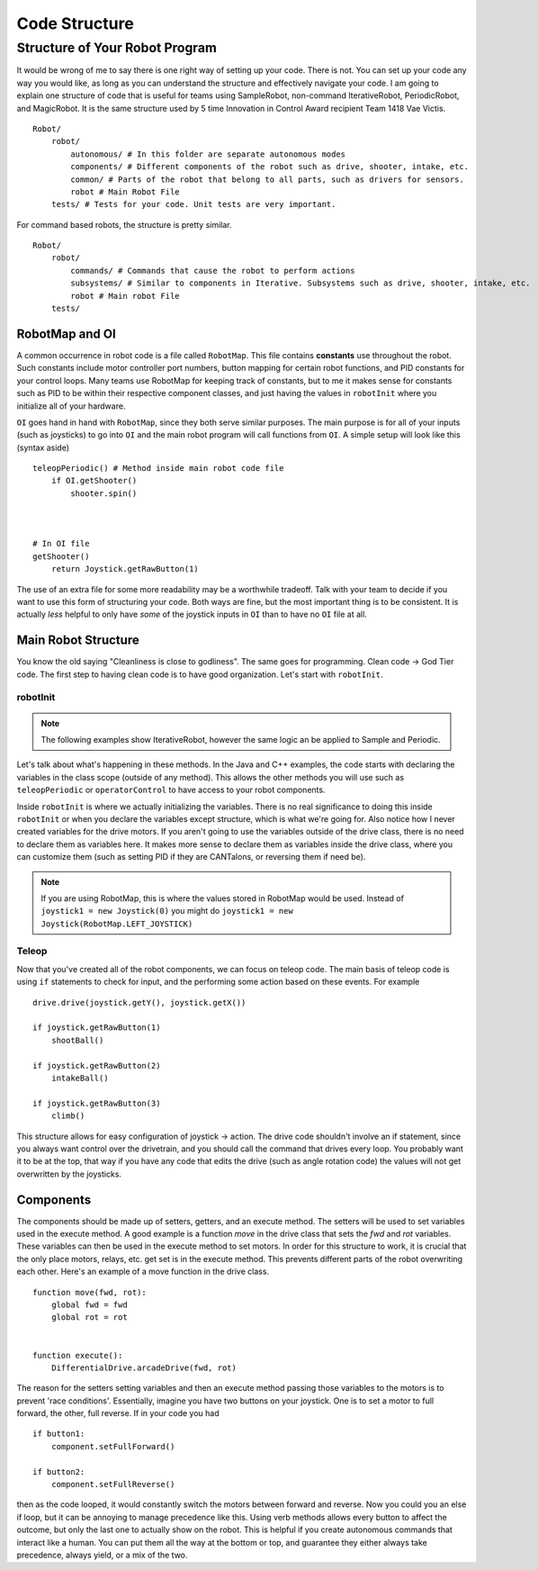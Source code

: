 Code Structure
==============

Structure of Your Robot Program
-------------------------------
It would be wrong of me to say there is one right way of setting up your code. There is not. You can set up your code any way you would like, as long as you can understand the structure and effectively navigate your code. I am going to explain one structure of code that is useful for teams using SampleRobot, non-command IterativeRobot, PeriodicRobot, and MagicRobot. It is the same structure used by 5 time Innovation in Control Award recipient Team 1418 Vae Victis. ::

    Robot/
        robot/
            autonomous/ # In this folder are separate autonomous modes
            components/ # Different components of the robot such as drive, shooter, intake, etc.
            common/ # Parts of the robot that belong to all parts, such as drivers for sensors.
            robot # Main Robot File
        tests/ # Tests for your code. Unit tests are very important.



For command based robots, the structure is pretty similar. ::

    Robot/
        robot/
            commands/ # Commands that cause the robot to perform actions
            subsystems/ # Similar to components in Iterative. Subsystems such as drive, shooter, intake, etc.
            robot # Main robot File
        tests/


RobotMap and OI
^^^^^^^^^^^^^^^
A common occurrence in robot code is a file called ``RobotMap``. This file contains **constants** use throughout the robot. Such constants include motor controller port numbers, button mapping for certain robot functions, and PID constants for your control loops. Many teams use RobotMap for keeping track of constants, but to me it makes sense for constants such as PID to be within their respective component classes, and just having the values in ``robotInit`` where you initialize all of your hardware.

``OI`` goes hand in hand with ``RobotMap``, since they both serve similar purposes. The main purpose is for all of your inputs (such as joysticks) to go into ``OI`` and the main robot program will call functions from ``OI``. A simple setup will look like this (syntax aside) ::

    teleopPeriodic() # Method inside main robot code file
        if OI.getShooter()
            shooter.spin()



    # In OI file
    getShooter()
        return Joystick.getRawButton(1)

The use of an extra file for some more readability may be a worthwhile tradeoff. Talk with your team to decide if you want to use this form of structuring your code. Both ways are fine, but the most important thing is to be consistent. It is actually *less* helpful to only have *some* of the joystick inputs in ``OI`` than to have no ``OI`` file at all.


Main Robot Structure
^^^^^^^^^^^^^^^^^^^^

You know the old saying "Cleanliness is close to godliness". The same goes for programming. Clean code -> God Tier code. The first step to having clean code is to have good organization. Let's start with ``robotInit``.

robotInit
~~~~~~~~~

.. note:: The following examples show IterativeRobot, however the same logic an be applied to Sample and Periodic.
.. tabs::

    .. code-tab:: java

        public class MyRobot(wpilib.IterativeRobot) {

            Joystick joystick1, joystick2;
            Drive drive;

            public void robotInit(){
                joystick1 = new Joystick(0);
                joystick2 = new Joystick(1);
                drive = new Drive(new Talon(1), new Talon(2));
            }
        }

    .. code-tab:: c++

        class MyRobot : wpilib.IterativeRobot{
            Joystick joystick1, joystick2;
            Talon motor1, motor2;
            Drive drive;
        public:

            void robotInit(){
                joystick1 = Joystick(0);
                joystick2 = Joystick(1);
                drive = Drive(Talon(1), Talon(2));
            }

        }

    .. code-tab:: py

        class MyRobot(wpilib.IterativeRobot):

            def robotInit(self):
                self.joystick1 = Joystick(0)
                self.joystick2 = Joystick(1)
                self.motor1 = Talon(1)
                self.motor2 = Talon(2)
                self.drive = Drive(motor1, motor2)

Let's talk about what's happening in these methods. In the Java and C++ examples, the code starts with declaring the variables in the class scope (outside of any method). This allows the other methods you will use such as ``teleopPeriodic`` or ``operatorControl`` to have access to your robot components.

Inside ``robotInit`` is where we actually initializing the variables. There is no real significance to doing this inside ``robotInit`` or when you declare the variables except structure, which is what we're going for. Also notice how I never created variables for the drive motors. If you aren't going to use the variables outside of the drive class, there is no need to declare them as variables here. It makes more sense to declare them as variables inside the drive class, where you can customize them (such as setting PID if they are CANTalons, or reversing them if need be).

.. note:: If you are using RobotMap, this is where the values stored in RobotMap would be used. Instead of ``joystick1 = new Joystick(0)`` you might do ``joystick1 = new Joystick(RobotMap.LEFT_JOYSTICK)``

Teleop
~~~~~~

Now that you've created all of the robot components, we can focus on teleop code. The main basis of teleop code is using ``if`` statements to check for input, and the performing some action based on these events. For example ::

    drive.drive(joystick.getY(), joystick.getX())

    if joystick.getRawButton(1)
        shootBall()

    if joystick.getRawButton(2)
        intakeBall()

    if joystick.getRawButton(3)
        climb()


This structure allows for easy configuration of joystick -> action. The drive code shouldn't involve an if statement, since you always want control over the drivetrain, and you should call the command that drives every loop. You probably want it to be at the top, that way if you have any code that edits the drive (such as angle rotation code) the values will not get overwritten by the joysticks.

Components
^^^^^^^^^^

The components should be made up of setters, getters, and an execute method. The setters will be used to set variables used in the execute method. A good example is a function `move` in the drive class that sets the `fwd` and `rot` variables. These variables can then be used in the execute method to set motors. In order for this structure to work, it is crucial that the only place motors, relays, etc. get set is in the execute method. This prevents different parts of the robot overwriting each other. Here's an example of a move function in the drive class. ::

    function move(fwd, rot):
        global fwd = fwd
        global rot = rot
    
    
    function execute():
        DifferentialDrive.arcadeDrive(fwd, rot)

The reason for the setters setting variables and then an execute method passing those variables to the motors is to prevent 'race conditions'. Essentially, imagine you have two buttons on your joystick. One is to set a motor to full forward, the other, full reverse. If in your code you had ::

    if button1:
        component.setFullForward()
    
    if button2:
        component.setFullReverse()

then as the code looped, it would constantly switch the motors between forward and reverse. Now you could you an else if loop, but it can be annoying to manage precedence like this. Using verb methods allows every button to affect the outcome, but only the last one to actually show on the robot. This is helpful if you create autonomous commands that interact like a human. You can put them all the way at the bottom or top, and guarantee they either always take precedence, always yield, or a mix of the two.
